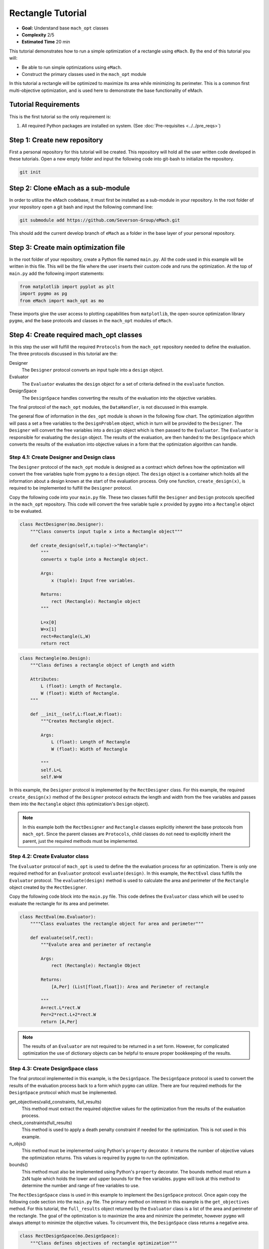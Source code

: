 .. _rectangle_example:

Rectangle Tutorial 
==================
* **Goal:** Understand base ``mach_opt`` classes
* **Complexity** 2/5
* **Estimated Time** 20 min

This tutorial demonstrates how to run a simple optimization of a rectangle using ``eMach``. By the end of this tutorial you will:

* Be able to run simple optimizations using ``eMach``.
* Construct the primary classes used in the ``mach_opt`` module

In this tutorial a rectangle will be optimized to maximize its area while minimizing its perimeter. This is a common first multi-objective optimization, and is used here to demonstrate the base functionality of eMach.

.. figure:: ./images/RectangleExample.svg
   :alt: Trial1 
   :align: center
   :width: 800 

Tutorial Requirements 
---------------------

This is the first tutorial so the only requirement is:

#. All required Python packages are installed on system. (See :doc:`Pre-requisites <../../pre_reqs>`)

Step 1: Create new repository
------------------------------------------

First a personal repository for this tutorial will be created. This repository will hold all the user written code developed in these tutorials. Open a new empty folder and input the following code into git-bash to initialize the repository.

.. code-block:: 
	
	git init


Step 2: Clone eMach as a sub-module
------------------------------------------

In order to utilize the eMach codebase, it must first be installed as a sub-module in your repository. In the root folder of your repository open a git bash and input the following command line:

.. code-block:: 
	
	git submodule add https://github.com/Severson-Group/eMach.git

This should add the current develop branch of ``eMach`` as a folder in the base layer of your personal repository.

Step 3: Create main optimization file
------------------------------------------

In the root folder of your repository, create a Python file named ``main.py``. All the code used in this example will be written in this file. This will be the file where the user inserts their custom code and runs the optimization. At the top of ``main.py`` add the following import statements:

.. code-block:: python

    from matplotlib import pyplot as plt
    import pygmo as pg
    from eMach import mach_opt as mo

These imports give the user access to plotting capabilities from ``matplotlib``, the open-source optimization library ``pygmo``, and the base protocols and classes in the ``mach_opt`` modules of ``eMach``.

Step 4: Create required mach_opt classes
------------------------------------------

In this step the user will fulfill the required ``Protocols`` from the ``mach_opt`` repository needed to define the evaluation. The three protocols discussed in this tutorial are the: 

Designer
	The ``Designer`` protocol converts an input tuple into a ``design`` object.
Evaluator
	The ``Evaluator`` evaluates the ``design`` object for a set of criteria defined in the ``evaluate`` function.
DesignSpace
	The ``DesignSpace`` handles converting the results of the evaluation into the objective variables.
	
The final protocol of the ``mach_opt`` modules, the ``DataHandler``, is not discussed in this example.

The general flow of information in the ``des_opt`` module is shown in the following flow chart. The optimization algorithm will pass a set a free variables to the ``DesignProblem`` object, which in turn will be provided to the ``Designer``. The ``Designer`` will convert the free variables into a ``design`` object which is then passed to the ``Evaluator``. The ``Evaluator`` is responsible for evaluating the ``design`` object. The results of the evaluation, are then handed to the ``DesignSpace`` which converts the results of the evaluation into objective values in a form that the optimization algorithm can handle.

.. figure:: ./images/DesOptlFlowChart.svg
   :alt: Trial1 
   :align: center
   :width: 300 

Step 4.1: Create Designer and Design class
##########################################

The ``Designer`` protocol of the ``mach_opt`` module is designed as a contract which defines how the optimization will convert the free variables tuple from ``pygmo`` to a ``design`` object. The ``design`` object is a container which holds all the information about a design known at the start of the evaluation process.  Only one function, ``create_design(x)``, is required to be implemented to fulfill the ``Designer`` protocol.

Copy the following code into your ``main.py`` file. These two classes fulfill the ``Designer`` and ``Design`` protocols specified in the ``mach_opt`` repository. This code will convert the free variable tuple ``x`` provided by ``pygmo`` into a ``Rectangle`` object to be evaluated.

.. code-block:: python

    class RectDesigner(mo.Designer):
        """Class converts input tuple x into a Rectangle object"""
        
        def create_design(self,x:tuple)->"Rectangle":
            """
            converts x tuple into a Rectangle object.

            Args:
                x (tuple): Input free variables.
                
            Returns:
                rect (Rectangle): Rectangle object
            """
            
            L=x[0]
            W=x[1]
            rect=Rectangle(L,W)
            return rect
		
.. code-block:: python

    class Rectangle(mo.Design):
        """Class defines a rectangle object of Length and width
        
        Attributes:
            L (float): Length of Rectangle.
            W (float): Width of Rectangle.
        """
        
        def __init__(self,L:float,W:float):
            """Creates Rectangle object.

            Args:
                L (float): Length of Rectangle
                W (float): Width of Rectangle

            """
            self.L=L
            self.W=W

In this example, the ``Designer`` protocol is implemented by the ``RectDesigner`` class. For this example, the required ``create_design(x)`` method of the ``Designer`` protocol extracts the length and width from the free variables and passes them into the ``Rectangle`` object (this optimization's ``Design`` object).

.. note:: In this example both the ``RectDesigner`` and ``Rectangle`` classes explicitly inherent the base protocols from ``mach_opt``.  Since the parent classes are ``Protocols``, child classes do not need to explicitly inherit the parent, just the required methods must be implemented. 
	
Step 4.2: Create Evaluator class
################################

The ``Evaluator`` protocol of ``mach_opt`` is used to define the the evaluation process for an optimization. There is only one required method for an ``Evaluator`` protocol: ``evaluate(design)``. In this example, the ``RectEval`` class fulfills the ``Evaluator`` protocol. The ``evaluate(design)`` method is used to calculate the area and perimeter of the ``Rectangle`` object created by the ``RectDesigner``. 

Copy the following code block into the ``main.py`` file. This code defines the ``Evaluator`` class which will be used to evaluate the rectangle for its area and perimeter.

.. code-block:: python

    class RectEval(mo.Evaluator):
        """"Class evaluates the rectangle object for area and perimeter"""
        
        def evaluate(self,rect):
            """Evalute area and perimeter of rectangle

            Args:
                rect (Rectangle): Rectangle Object

            Returns:
                [A,Per] (List[float,float]): Area and Perimeter of rectangle

            """
            A=rect.L*rect.W
            Per=2*rect.L+2*rect.W 
            return [A,Per]
			
.. note:: The results of an ``Evaluator`` are not required to be returned in a set form. However, for complicated optimization the use of dictionary objects can be helpful to ensure proper bookkeeping of the results.

Step 4.3: Create DesignSpace class
##################################

The final protocol implemented in this example, is the ``DesignSpace``. The ``DesignSpace`` protocol is used to convert the results of the evaluation process back to a form which ``pygmo`` can utilize. There are four required methods for the ``DesignSpace`` protocol which must be implemented.

get_objectives(valid_constraints, full_results)
	This method must extract the required objective values for the optimization from the results of the evaluation process.
check_constraints(full_results)
	This method is used to apply a death penalty constraint if needed for the optimization. This is not used in this example.
n_objs()
	This method must be implemented using Python's ``property`` decorator. it returns the number of objective values the optimization returns. This values is required by ``pygmo`` to run the optimization.
bounds()
	This method must also be implemented using Python's ``property`` decorator. The bounds method must return a 2xN tuple which holds the lower and upper bounds for the free variables. ``pygmo`` will look at this method to determine the number and range of free variables to use.


The ``RectDesignSpace`` class is used in this example to implement the ``DesignSpace`` protocol.  Once again copy the following code section into the ``main.py`` file. The primary method on interest in this example is the ``get_objectives`` method. For this tutorial, the ``full_results`` object returned by the ``Evaluator`` class is a list of the area and perimeter of the rectangle. The goal of the optimization is to maximize the area and minimize the perimeter, however ``pygmo`` will always attempt to minimize the objective values. To circumvent this, the ``DesignSpace`` class returns a negative area.

.. code-block:: python

    class RectDesignSpace(mo.DesignSpace):
        """Class defines objectives of rectangle optimization"""

        def __init__(self,bounds,n_obj):
            self._n_obj=n_obj
            self._bounds=bounds
            
        def get_objectives(self, valid_constraints, full_results) -> tuple:
            """ Calculates objectives from evaluation results
            

            Args:
                results (List(float,float)): Results from RectEval

            Returns:
                Tuple[float,float]: Maximize Area, Minimize Perimeter
            """
            Area = full_results[0]
            Perimeter = full_results[1]
            return (-Area,Perimeter)
        
        def check_constraints(self, full_results) -> bool:
            return True
        
        @property
        def n_obj(self) -> int:
            return self._n_obj
        
        @property
        def bounds(self) -> tuple:
            return self._bounds
			
Step 4.4: Create dummy DataHandler class
########################################
For this example, we will not be implementing a ``DataHandler`` class to save the optimization results. However ``eMach`` still requires a class with the functions calls to be created. The following code block should be copied into ``main.py`` as a dummy ``DataHandler`` class.

.. code-block:: python

    class DataHandler:
        def save_to_archive(self, x, design, full_results, objs):
            """dummy data handler"""
            pass
        def save_designer(self, designer):
            pass

Step 5: Initialize custom classes
------------------------------------------

Now that the custom classes implementing the prescribed protocols from ``mach_opt`` have been defined. The user must create instances of the classes to be used for the optimization. For this example, the ``RectDesigner`` and ``RectEval`` classes don't require any initialization variables to be passed in. The ``RectDesignSpace`` object requires the the bounds of the free variables, and the number of objectives to be passed in on initialization. As noted previously, the ``bounds`` object is a 2xN tuple that gives the lower and upper bounds for the free variables. For this example, we are setting the bounds for the length and width to be 0 to 1.


Copy the following code into the bottom of ``main.py``. This code will create instances of the defined ``Designer``, ``Evaluator``, and ``DesignSpace`` classes from earlier steps. 

.. code-block:: python

    ###############################
    ### Create mach_opt objects ###
    ###############################
    des=RectDesigner()
    evaluator=RectEval()
    dh=DataHandler()
    ## Define optimization bounds and number of objectives
    bounds=([0,0],[1,1])
    n_obj=2
    ## Inject bounds and number of objectives into DesignSpace
    ds=RectDesignSpace(bounds,n_obj)

Step 6: Inject custom classes into DesignProblem
------------------------------------------------

In the ``mach_opt`` module, the ``DesignProblem`` is a concrete class which is used to directly interface with ``pygmo`` optimizations. The user does not need to modify any code in the ``DesignProblem`` class, they must just initialize an instance, by passing in their custom defined ``Designer``, ``Evaluator``, ``DesignSpace``, and ``DataHandler`` objects. To create the ``DesignProblem`` used in this example, copy the following code into the bottom of ``main.py``.

.. code-block:: python

    machDesProb=mo.DesignProblem(des,evaluator,ds,dh)

Step 7: Set up optimization code
------------------------------------------------

In ``mach_opt`` the ``DesignOptimizationMOEAD`` class is provided to run a MOEAD optimization problem. This class is simply a container for ``pygmo`` optimization code. Using the following code block, an optimization can be run using the user created ``DesignProblem`` object from the previous step. This optimization is setup to run for 10 generations with a population of 50 designs.

.. code-block:: python

    opt=mo.DesignOptimizationMOEAD(machDesProb)
    pop_size=50
    pop=opt.initial_pop(pop_size)
    gen_size=10    
    pop=opt.run_optimization(pop,gen_size)
	
.. note:: If the user wishes to use another algorithm in ``pygmo``, The ``DesignOptimizationMOEAD`` class can be copied and modified. The ``DesignProblem`` class is defined so that it is compatible with all multi-objective algorithms in used ``pygmo``. 

Step 8: Extracting and plotting results
------------------------------------------------

The following code block will extract results from the optimization and plot the Pareto front for this optimization. The ``pop.get_f()`` method returns a vector of the objective values for the optimization, while the ``pop.get_x()`` method returns the free variable tuples for the optimized population. 

.. code-block:: python

    fig1=plt.figure()   
    plot1=plt.axes()
    fig1.add_axes(plot1)
    fits, vectors = pop.get_f(), pop.get_x()
    ndf, dl, dc, ndr = pg.fast_non_dominated_sorting(fits) 
    plot1.plot(fits[ndf[0],0],fits[ndf[0],1],'x')
    plot1.set_xlabel('Area')
    plot1.set_ylabel('Perimeter')
    plot1.set_title('Pareto Front')
	
``pygmo`` provides a method to extract the Pareto in the method ``fast_non_dominated_sorting(fits)``, the returned ``ndf`` object is a list of the indexes for designs on the Pareto front. If the code was correctly implemented, then the results of the optimization should look similar to the following plot.

.. figure:: ./images/ParetoFront.svg
   :alt: Trial1 
   :align: center
   :width: 600
	

Conclusion
----------

You have successfully completed your first optimization using ``eMach``. This code can be modified to perform other simple optimizations. The user should attempt to modify the code to perform the following list of optimizations:

* Optimize a circle for maximum area and minimum perimeter
* Optimize a cuboid for maximum volume and minimum surface area
* Optimize a sphere for maximum volume and minimum surface area 
